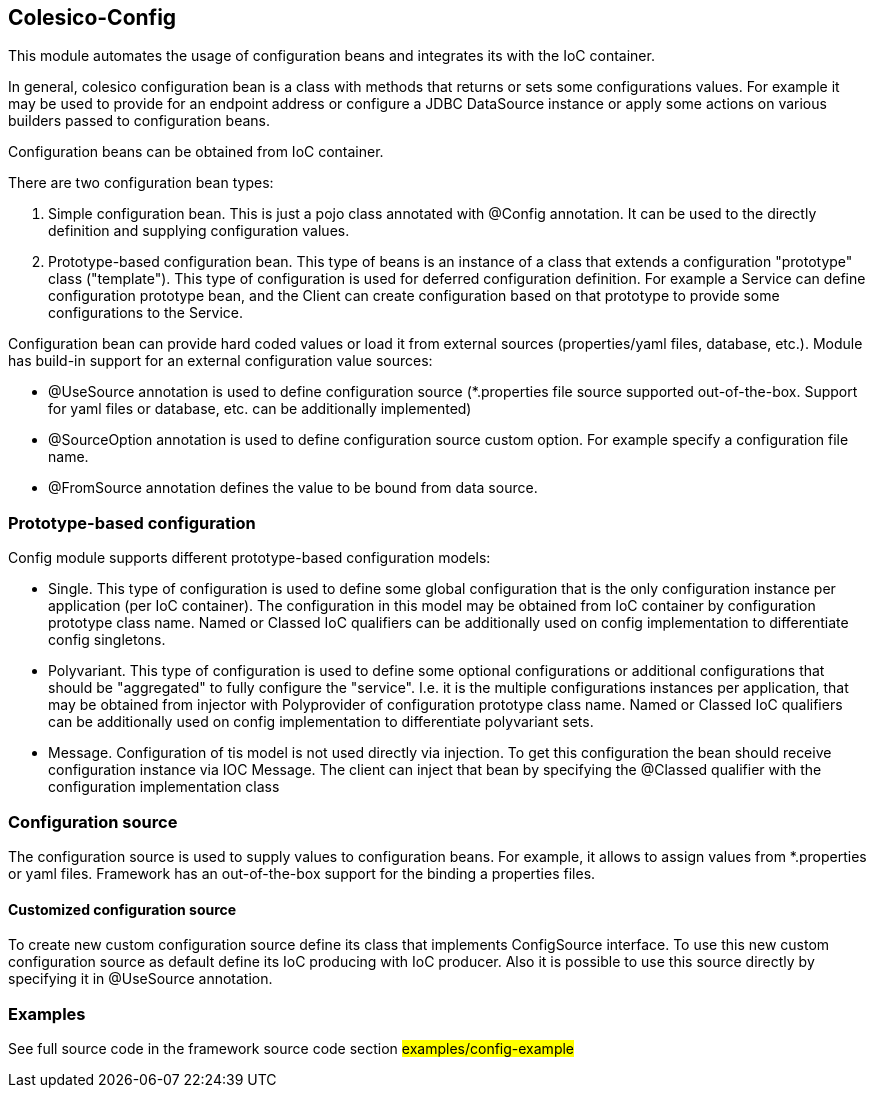 [[intro]]

== Colesico-Config

This module automates the usage of configuration beans and integrates its with the IoC container.

In general, colesico configuration bean is a class with methods that returns or sets some configurations values.
For example it may be used to provide for an endpoint address or  configure a JDBC DataSource instance
or apply some actions on various builders passed to configuration beans.

Configuration beans can be obtained from IoC container.

There are two configuration bean types:

1. Simple configuration bean. This is just a pojo class annotated with @Config annotation. It can be used to the directly
   definition and supplying configuration values.
2. Prototype-based configuration bean. This type of beans  is an instance of a class that extends
   a configuration "prototype" class ("template"). This type of configuration is used for deferred configuration definition.
   For example a Service can define configuration prototype bean, and the Client can create configuration based on that prototype to
   provide some configurations to the Service.

Configuration bean can provide hard coded values or load it from external sources (properties/yaml files, database, etc.).
Module has build-in support for an external configuration value sources:

* @UseSource annotation is used to define configuration source (*.properties file source supported out-of-the-box.
  Support for yaml files or database, etc. can be additionally implemented)
* @SourceOption annotation is used to define configuration source custom option. For example specify a configuration file name.
* @FromSource annotation defines the value to be bound from data source.


=== Prototype-based configuration

Config module supports different prototype-based configuration models:

* Single. This type of configuration is used to define some global configuration that is the only configuration instance per application (per IoC container).
  The configuration in this model may be obtained from IoC container by configuration prototype class name.
  Named or Classed IoC qualifiers can be additionally used on config implementation to differentiate  config singletons.
* Polyvariant. This type of configuration is used to define some  optional configurations or additional configurations that should be "aggregated"  to fully configure the "service". I.e. it is the multiple configurations instances per application, that may be obtained from injector with  Polyprovider of configuration prototype class name. Named or Classed IoC qualifiers can be additionally used on config implementation to differentiate polyvariant sets.
* Message. Configuration of tis model is not used directly via injection. To get this configuration the bean should receive configuration instance via IOC Message.
  The client can inject that  bean by specifying the @Classed qualifier with the configuration implementation class

=== Configuration source

The configuration source  is used to supply values to configuration beans.
For example, it allows to assign values from *.properties or yaml files.
Framework has an out-of-the-box support for the binding a properties files.

====  Customized configuration source

To create new custom configuration source define its class  that implements ConfigSource interface.
To use this new custom configuration source as default  define its IoC producing  with IoC producer.
Also it is possible to use this source directly by specifying it in @UseSource annotation.

=== Examples

See full source code in the framework source code section #examples/config-example#


